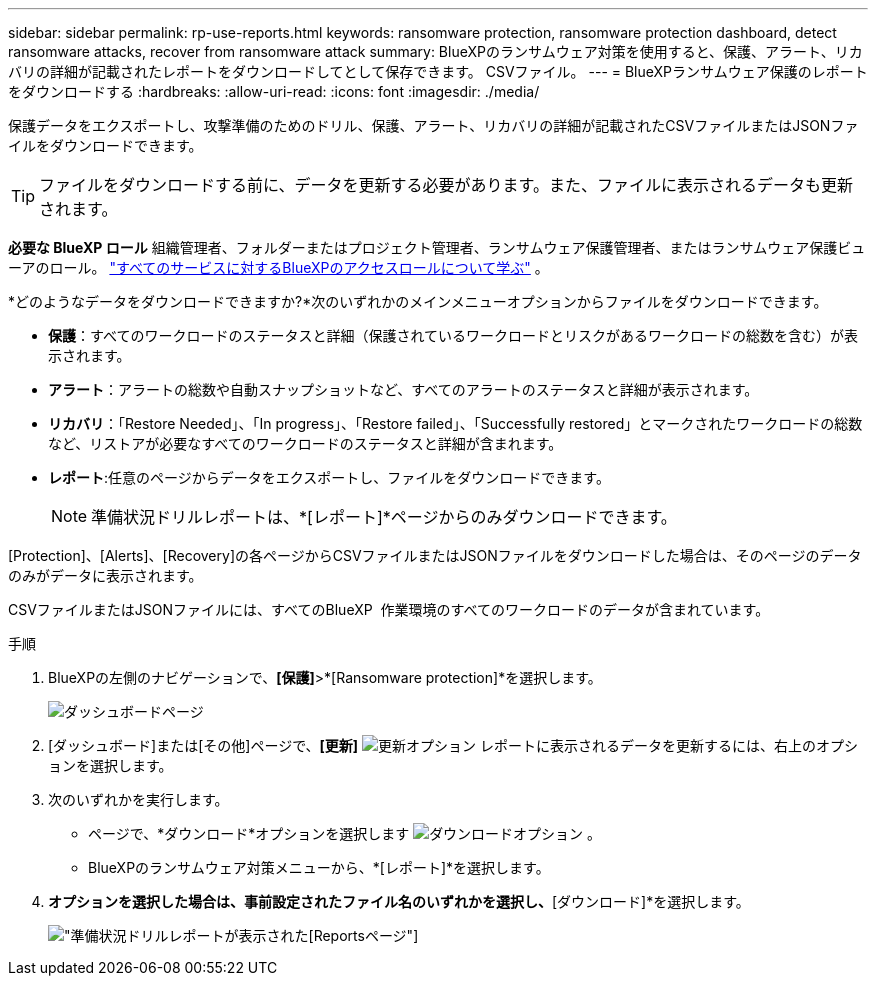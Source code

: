 ---
sidebar: sidebar 
permalink: rp-use-reports.html 
keywords: ransomware protection, ransomware protection dashboard, detect ransomware attacks, recover from ransomware attack 
summary: BlueXPのランサムウェア対策を使用すると、保護、アラート、リカバリの詳細が記載されたレポートをダウンロードしてとして保存できます。 CSVファイル。 
---
= BlueXPランサムウェア保護のレポートをダウンロードする
:hardbreaks:
:allow-uri-read: 
:icons: font
:imagesdir: ./media/


[role="lead"]
保護データをエクスポートし、攻撃準備のためのドリル、保護、アラート、リカバリの詳細が記載されたCSVファイルまたはJSONファイルをダウンロードできます。


TIP: ファイルをダウンロードする前に、データを更新する必要があります。また、ファイルに表示されるデータも更新されます。

*必要な BlueXP ロール* 組織管理者、フォルダーまたはプロジェクト管理者、ランサムウェア保護管理者、またはランサムウェア保護ビューアのロール。  https://docs.netapp.com/us-en/bluexp-setup-admin/reference-iam-predefined-roles.html["すべてのサービスに対するBlueXPのアクセスロールについて学ぶ"^] 。

*どのようなデータをダウンロードできますか?*次のいずれかのメインメニューオプションからファイルをダウンロードできます。

* *保護*：すべてのワークロードのステータスと詳細（保護されているワークロードとリスクがあるワークロードの総数を含む）が表示されます。
* *アラート*：アラートの総数や自動スナップショットなど、すべてのアラートのステータスと詳細が表示されます。
* *リカバリ*：「Restore Needed」、「In progress」、「Restore failed」、「Successfully restored」とマークされたワークロードの総数など、リストアが必要なすべてのワークロードのステータスと詳細が含まれます。
* *レポート*:任意のページからデータをエクスポートし、ファイルをダウンロードできます。
+

NOTE: 準備状況ドリルレポートは、*[レポート]*ページからのみダウンロードできます。



[Protection]、[Alerts]、[Recovery]の各ページからCSVファイルまたはJSONファイルをダウンロードした場合は、そのページのデータのみがデータに表示されます。

CSVファイルまたはJSONファイルには、すべてのBlueXP  作業環境のすべてのワークロードのデータが含まれています。

.手順
. BlueXPの左側のナビゲーションで、*[保護]*>*[Ransomware protection]*を選択します。
+
image:screen-dashboard3.png["ダッシュボードページ"]

. [ダッシュボード]または[その他]ページで、*[更新]* image:button-refresh.png["更新オプション"] レポートに表示されるデータを更新するには、右上のオプションを選択します。
. 次のいずれかを実行します。
+
** ページで、*ダウンロード*オプションを選択します image:button-download.png["ダウンロードオプション"] 。
** BlueXPのランサムウェア対策メニューから、*[レポート]*を選択します。


. [レポート]*オプションを選択した場合は、事前設定されたファイル名のいずれかを選択し、*[ダウンロード]*を選択します。
+
image:screen-reports.png["準備状況ドリルレポートが表示された[Reports]ページ"]



